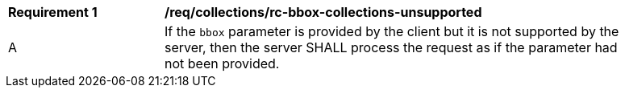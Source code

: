 [[req_collections_rc-bbox-collections-unsupported]]
[width="90%",cols="2,6a"]
|===
^|*Requirement {counter:req-id}* |*/req/collections/rc-bbox-collections-unsupported*
^|A|If the `bbox` parameter is provided by the client but it is not supported by the server, then the server SHALL process the request as if the parameter had not been provided.
|===
